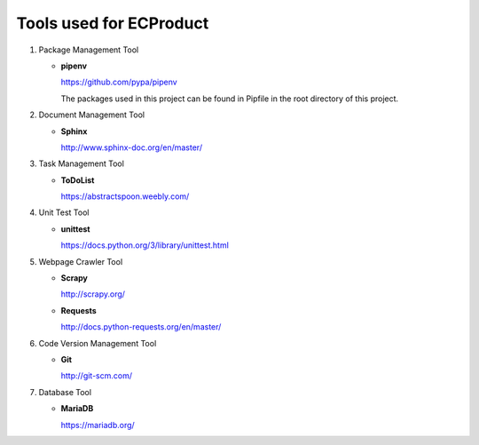 .. _Tool:

Tools used for ECProduct
------------------------

.. Tools used for project 'ecproduct'

#. Package Management Tool

   - **pipenv**

     https://github.com/pypa/pipenv

     The packages used in this project can be found in Pipfile in the root directory of this project.

#. Document Management Tool

   - **Sphinx**

     http://www.sphinx-doc.org/en/master/
#. Task Management Tool

   - **ToDoList**

     https://abstractspoon.weebly.com/

#. Unit Test Tool

   - **unittest**

     https://docs.python.org/3/library/unittest.html

#. Webpage Crawler Tool

   - **Scrapy**

     http://scrapy.org/

   - **Requests**

     http://docs.python-requests.org/en/master/

#. Code Version Management Tool

   - **Git**

     http://git-scm.com/

#. Database Tool

   - **MariaDB**

     https://mariadb.org/

